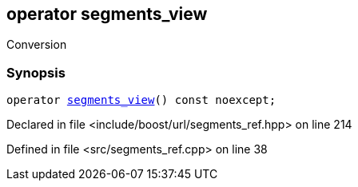 :relfileprefix: ../../../
[#6239B3EC52F1D8528430D9BBEEDF24A0E7557A2C]
== operator segments_view

pass:v,q[Conversion]


=== Synopsis

[source,cpp,subs="verbatim,macros,-callouts"]
----
operator xref:reference/boost/urls/segments_view.adoc[segments_view]() const noexcept;
----

Declared in file <include/boost/url/segments_ref.hpp> on line 214

Defined in file <src/segments_ref.cpp> on line 38


